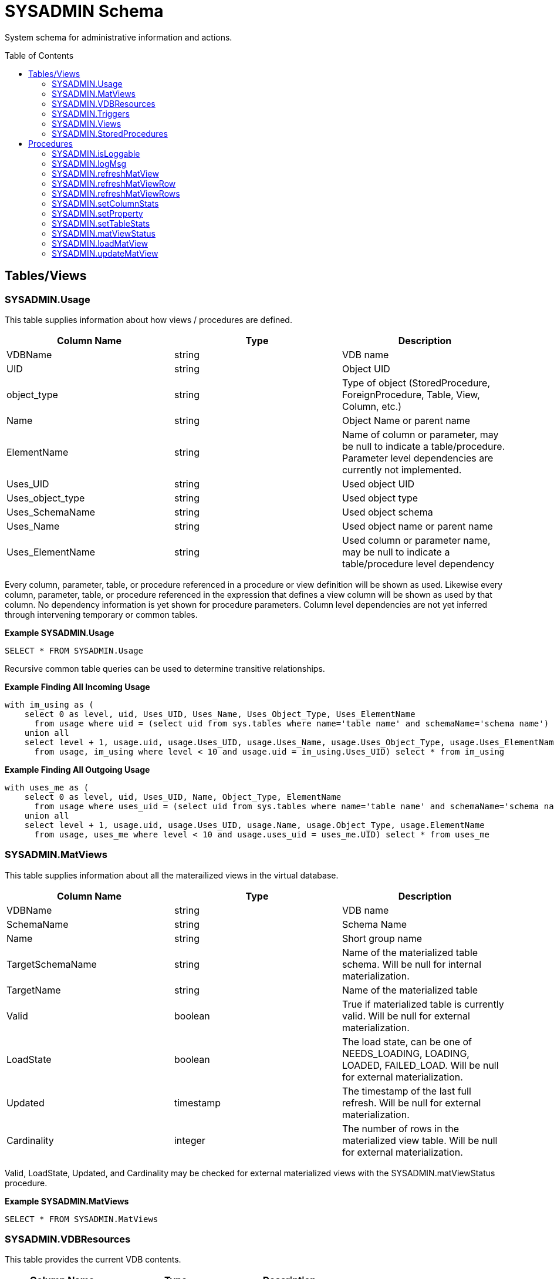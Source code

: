 
= SYSADMIN Schema
:toc: manual
:toc-placement: preamble

System schema for administrative information and actions.

== Tables/Views

=== SYSADMIN.Usage

This table supplies information about how views / procedures are defined.

|===
|Column Name |Type |Description

|VDBName
|string
|VDB name

|UID
|string
|Object UID

|object_type
|string
|Type of object (StoredProcedure, ForeignProcedure, Table, View, Column, etc.)

|Name
|string
|Object Name or parent name

|ElementName
|string
|Name of column or parameter, may be null to indicate a table/procedure.  Parameter level dependencies are currently not implemented.

|Uses_UID
|string
|Used object UID

|Uses_object_type
|string
|Used object type

|Uses_SchemaName
|string
|Used object schema

|Uses_Name
|string
|Used object name or parent name

|Uses_ElementName
|string
|Used column or parameter name, may be null to indicate a table/procedure level dependency
|===

Every column, parameter, table, or procedure referenced in a procedure or view definition will be shown as used.  
Likewise every column, parameter, table, or procedure referenced in the expression that defines a view column will be shown as used by that column.
No dependency information is yet shown for procedure parameters.  Column level dependencies are not yet inferred through intervening temporary or common tables. 

[source,sql]
.*Example SYSADMIN.Usage*
----
SELECT * FROM SYSADMIN.Usage
----

Recursive common table queries can be used to determine transitive relationships.

[source,sql]
.*Example Finding All Incoming Usage*
----
with im_using as (
    select 0 as level, uid, Uses_UID, Uses_Name, Uses_Object_Type, Uses_ElementName 
      from usage where uid = (select uid from sys.tables where name='table name' and schemaName='schema name')
    union all 
    select level + 1, usage.uid, usage.Uses_UID, usage.Uses_Name, usage.Uses_Object_Type, usage.Uses_ElementName 
      from usage, im_using where level < 10 and usage.uid = im_using.Uses_UID) select * from im_using
----

[source,sql]
.*Example Finding All Outgoing Usage*
----
with uses_me as (
    select 0 as level, uid, Uses_UID, Name, Object_Type, ElementName 
      from usage where uses_uid = (select uid from sys.tables where name='table name' and schemaName='schema name')
    union all 
    select level + 1, usage.uid, usage.Uses_UID, usage.Name, usage.Object_Type, usage.ElementName 
      from usage, uses_me where level < 10 and usage.uses_uid = uses_me.UID) select * from uses_me
----

=== SYSADMIN.MatViews

This table supplies information about all the materailized views in the virtual database.

|===
|Column Name |Type |Description

|VDBName
|string
|VDB name

|SchemaName
|string
|Schema Name

|Name
|string
|Short group name

|TargetSchemaName
|string
|Name of the materialized table schema.  Will be null for internal materialization.

|TargetName
|string
|Name of the materialized table

|Valid
|boolean
|True if materialized table is currently valid.  Will be null for external materialization.

|LoadState
|boolean
|The load state, can be one of NEEDS_LOADING, LOADING, LOADED, FAILED_LOAD.  Will be null for external materialization.

|Updated
|timestamp
|The timestamp of the last full refresh.  Will be null for external materialization.

|Cardinality
|integer
|The number of rows in the materialized view table.  Will be null for external materialization.
|===

Valid, LoadState, Updated, and Cardinality may be checked for external materialized views with the SYSADMIN.matViewStatus procedure.

[source,sql]
.*Example SYSADMIN.MatViews*
----
SELECT * FROM SYSADMIN.MatViews
----

=== SYSADMIN.VDBResources

This table provides the current VDB contents.

|===
|Column Name |Type |Description

|resourcePath
|string
|The path to the contents.

|contents
|blob
|The contents as a blob.
|===

[source,sql]
.*Example SYSADMIN.VDBResources*
----
SELECT * FROM SYSADMIN.VDBResources
----

=== SYSADMIN.Triggers

This table provides the Triggers in the virtual database.

|===
|Column Name |Type |Description

|VDBName
|string
|VDB name

|SchemaName
|string
|Schema Name

|TableName
|string
|Table name

|Name
|string
|Trigger name

|TriggerType
|string
|Trigger Type

|TriggerEvent
|string
|Triggering Event

|Status
|string
|Is Enabled

|Body
|clob
|Trigger Action (FOR EACH ROW …)

|TableUID
|string
|Table Unique ID
|===

[source,sql]
.*Example SYSADMIN.Triggers*
----
SELECT * FROM SYSADMIN.Triggers
----

=== SYSADMIN.Views

This table provides the Views in the virtual database.

|===
|Column Name |Type |Description

|VDBName
|string
|VDB name

|SchemaName
|string
|Schema Name

|Name
|string
|View name

|Body
|clob
|View Definition Body (SELECT …)

|UID
|string
|Table Unique ID
|===

[source,sql]
.*Example SYSADMIN.Views*
----
SELECT * FROM SYSADMIN.Views
----

=== SYSADMIN.StoredProcedures

This table provides the StoredProcedures in the virtual database.

|===
|Column Name |Type |Description

|VDBName
|string
|VDB name

|SchemaName
|string
|Schema Name

|Name
|string
|Procedure name

|Body
|clob
|Procedure Definition Body (BEGIN …)

|UID
|string
|Unique ID
|===

[source,sql]
.*Example SYSADMIN.StoredProcedures*
----
SELECT * FROM SYSADMIN.StoredProcedures
----

== Procedures

=== SYSADMIN.isLoggable

Tests if logging is enabled at the given level and context.

[source,sql]
----
SYSADMIN.isLoggable(OUT loggable boolean NOT NULL RESULT, IN level string NOT NULL DEFAULT 'DEBUG', IN context string NOT NULL DEFAULT 'org.teiid.PROCESSOR')
----

Returns true if logging is enabled. level can be one of the log4j levels: OFF, FATAL, ERROR, WARN, INFO, DEBUG, TRACE. level defaults to 'DEBUG' and context defaults to 'org.teiid.PROCESSOR'

[source,sql]
.*Example isLoggable*
----
IF ((CALL SYSADMIN.isLoggable(context=>'org.something'))
BEGIN
   DECLARE STRING msg;
   // logic to build the message ...
   CALL SYSADMIN.logMsg(msg=>msg, context=>'org.something')
END
----

=== SYSADMIN.logMsg

Log a message to the underlying logging system.

[source,sql]
----
SYSADMIN.logMsg(OUT logged boolean NOT NULL RESULT, IN level string NOT NULL DEFAULT 'DEBUG', IN context string NOT NULL DEFAULT 'org.teiid.PROCESSOR', IN msg object)
----

Returns true if the message was logged. level can be one of the log4j levels: OFF, FATAL, ERROR, WARN, INFO, DEBUG, TRACE. level defaults to 'DEBUG' and context defaults to 'org.teiid.PROCESSOR'.  A null msg object will be logged as the string 'null'.

[source,sql]
.*Example logMsg*
----
CALL SYSADMIN.logMsg(msg=>'some debug', context=>'org.something')
----

This will log the message 'some debug' at the default level DEBUG to the context org.something.

=== SYSADMIN.refreshMatView

Full refresh/load of an internal materialized view.  Returns integer RowsUpdated. -1 indicates a load is in progress, otherwise the cardinality of the table is returned. See the link:../caching/Caching_Guide.adoc[Caching Guide] for more.

See also SYSADMIN.loadMatView

[source,sql]
----
SYSADMIN.refreshMatView(OUT RowsUpdated integer NOT NULL RESULT, IN ViewName string NOT NULL, IN Invalidate boolean NOT NULL DEFAULT 'false')
----

=== SYSADMIN.refreshMatViewRow

Refreshes a row in an internal materialized view.

Returns integer RowsUpdated. -1 indicates the materialized table is currently invalid. 0 indicates that the specified row did not exist in the live data query or in the materialized table. See the Caching Guide for more.

[source,sql]
----
SYSADMIN.CREATE FOREIGN PROCEDURE refreshMatViewRow(OUT RowsUpdated integer NOT NULL RESULT, IN ViewName string NOT NULL, IN Key object NOT NULL, VARIADIC KeyOther object)
----

**Example of SYSADMIN.refreshMatViewRow**

The materialized view `SAMPLEMATVIEW` has 3 rows under the `TestMat` Model as below:

image:images/refresh_matview_rows_example.png[images/refresh_matview_rows_example.png]

Assuming the primary key only contains one column, id, update the second row:

[source,sql]
----
EXEC SYSADMIN.refreshMatViewRow('TestMat.SAMPLEMATVIEW', '101')
----

Assuming the primary key contains more columns, a and b, update the second row:

[source,sql]
----
EXEC SYSADMIN.refreshMatViewRow('TestMat.SAMPLEMATVIEW', '101', 'a1', 'b1')
----

=== SYSADMIN.refreshMatViewRows

Refreshes rows in an internal materialized view.

Returns integer RowsUpdated. -1 indicates the materialized table is currently invalid. Any row that does not exist in the live data query or in the materialized table will not count toward the RowsUpdated. See the Caching Guide for more.

[source,sql]
----
SYSADMIN.refreshMatViewRows(OUT RowsUpdated integer NOT NULL RESULT, IN ViewName string NOT NULL, VARIADIC Key object[] NOT NULL)
----

**Example of SYSADMIN.refreshMatViewRows**

Continuing use the `SAMPLEMATVIEW` in Example of <<SYSADMIN.refreshMatViewRow, SYSADMIN.refreshMatViewRow>>. Assuming the primary key only contains one column, id, update all rows:

[source,sql]
----
EXEC SYSADMIN.refreshMatViewRows('TestMat.SAMPLEMATVIEW', ('100',), ('101',), ('102',))
---- 

Assuming the primary key comtain more columns, id, a and b compose of the primary key, update all rows:

[source,sql]
----
EXEC SYSADMIN.refreshMatViewRows('TestMat.SAMPLEMATVIEW', ('100', 'a0', 'b0'), ('101', 'a1', 'b1'), ('102', 'a2', 'b2'))
----

=== SYSADMIN.setColumnStats

Set statistics for the given column.

[source,sql]
----
SYSADMIN.setColumnStats(IN tableName string NOT NULL, IN columnName string NOT NULL, IN distinctCount long, IN nullCount long, IN max string, IN min string)
----

All stat values are nullable. Passing a null stat value will leave corresponding metadata value unchanged.

=== SYSADMIN.setProperty

Set an extension metadata property for the given record. Extension metadata is typically used by link:Translators.html[Translators].

[source,sql]
----
SYSADMIN.setProperty(OUT OldValue clob NOT NULL RESULT, IN UID string NOT NULL, IN Name string NOT NULL, IN "Value" clob)
----

Setting a value to null will remove the property.

[source,sql]
.*Example Property Set*
----
CALL SYSADMIN.setProperty(uid=>(SELECT uid FROM TABLES WHERE name='tab'), name=>'some name', value=>'some value')
----

This will set the property 'some name'='some value' on table tab.

NOTE: The use of this procedure will not trigger replanning of associated prepared plans.

Properties from built-in teiid_* namespaces can be set using the the short form - namespace:key form.

=== SYSADMIN.setTableStats

Set statistics for the given table.

[source,sql]
----
SYSADMIN.setTableStats(IN tableName string NOT NULL, IN cardinality long NOT NULL)
----

NOTE: <<SYSADMIN.setColumnStats, SYSADMIN.setColumnStats>>, <<SYSADMIN.setProperty, SYSADMIN.setProperty>>, <<SYSADMIN.setTableStats, SYSADMIN.setTableStats>> are Metadata Procedures. 
{% if book.targetWildfly %}
A MetadataRepository must be configured to make a non-temporary metadata update persistent. See the link:../dev/Developers_Guide.adoc[Developer’s Guide] Runtime Metadata Updates section for more.
{% endif %}

=== SYSADMIN.matViewStatus

matViewStatus is used to retrieve Materialized views' status via schemaName and viewName.

Returns tables which contains TargetSchemaName, TargetName, Valid, LoadState, Updated, Cardinality, LoadNumber, OnErrorAction.

[source,sql]
----
SYSADMIN.matViewStatus(IN schemaName string NOT NULL, IN viewName string NOT NULL) RETURNS TABLE (TargetSchemaName varchar(50), TargetName varchar(50), Valid boolean, LoadState varchar(25), Updated timestamp, Cardinality long, LoadNumber long, OnErrorAction varchar(25))
----

=== SYSADMIN.loadMatView

loadMatView is used to perform a complete refresh of an internal or external materialized table.

Returns integer RowsInserted. -1 indicates the materialized table is currently loading. And -3 indicates there was an exception when performing the load. See the Caching Guide for more.

[source,sql]
----
SYSADMIN.loadMatView(IN schemaName string NOT NULL, IN viewName string NOT NULL, IN invalidate boolean NOT NULL DEFAULT 'false') RETURNS integer
----

[source,sql]
.*Example loadMatView*
----
exec SYSADMIN.loadMatView(schemaName=>'TestMat',viewname=>'SAMPLEMATVIEW', invalidate=>'true')
----

=== SYSADMIN.updateMatView

The updateMatView procedure is used to update a subset of an internal or external materialized table based on the refresh criteria.

The refresh criteria may reference the view columns by qualified name, but all instances of '.' in the view name will be replaced by '_' as an alias is actually being used. 

Returns integer RowsUpdated. -1 indicates the materialized table is currently invalid. And-3 indicates there was an exception when performing the update. See the Caching Guide for more.

[source,sql]
----
SYSADMIN.updateMatView(IN schemaName string NOT NULL, IN viewName string NOT NULL, IN refreshCriteria string) RETURNS integer
----

**SYSADMIN.updateMatView**

Continuing use the `SAMPLEMATVIEW` in Example of <<SYSADMIN.refreshMatViewRow, SYSADMIN.refreshMatViewRow>>. Update view rows:

[source,sql]
----
EXEC SYSADMIN.updateMatView('TestMat', 'SAMPLEMATVIEW', 'id = ''101'' AND a = ''a1''')
----

